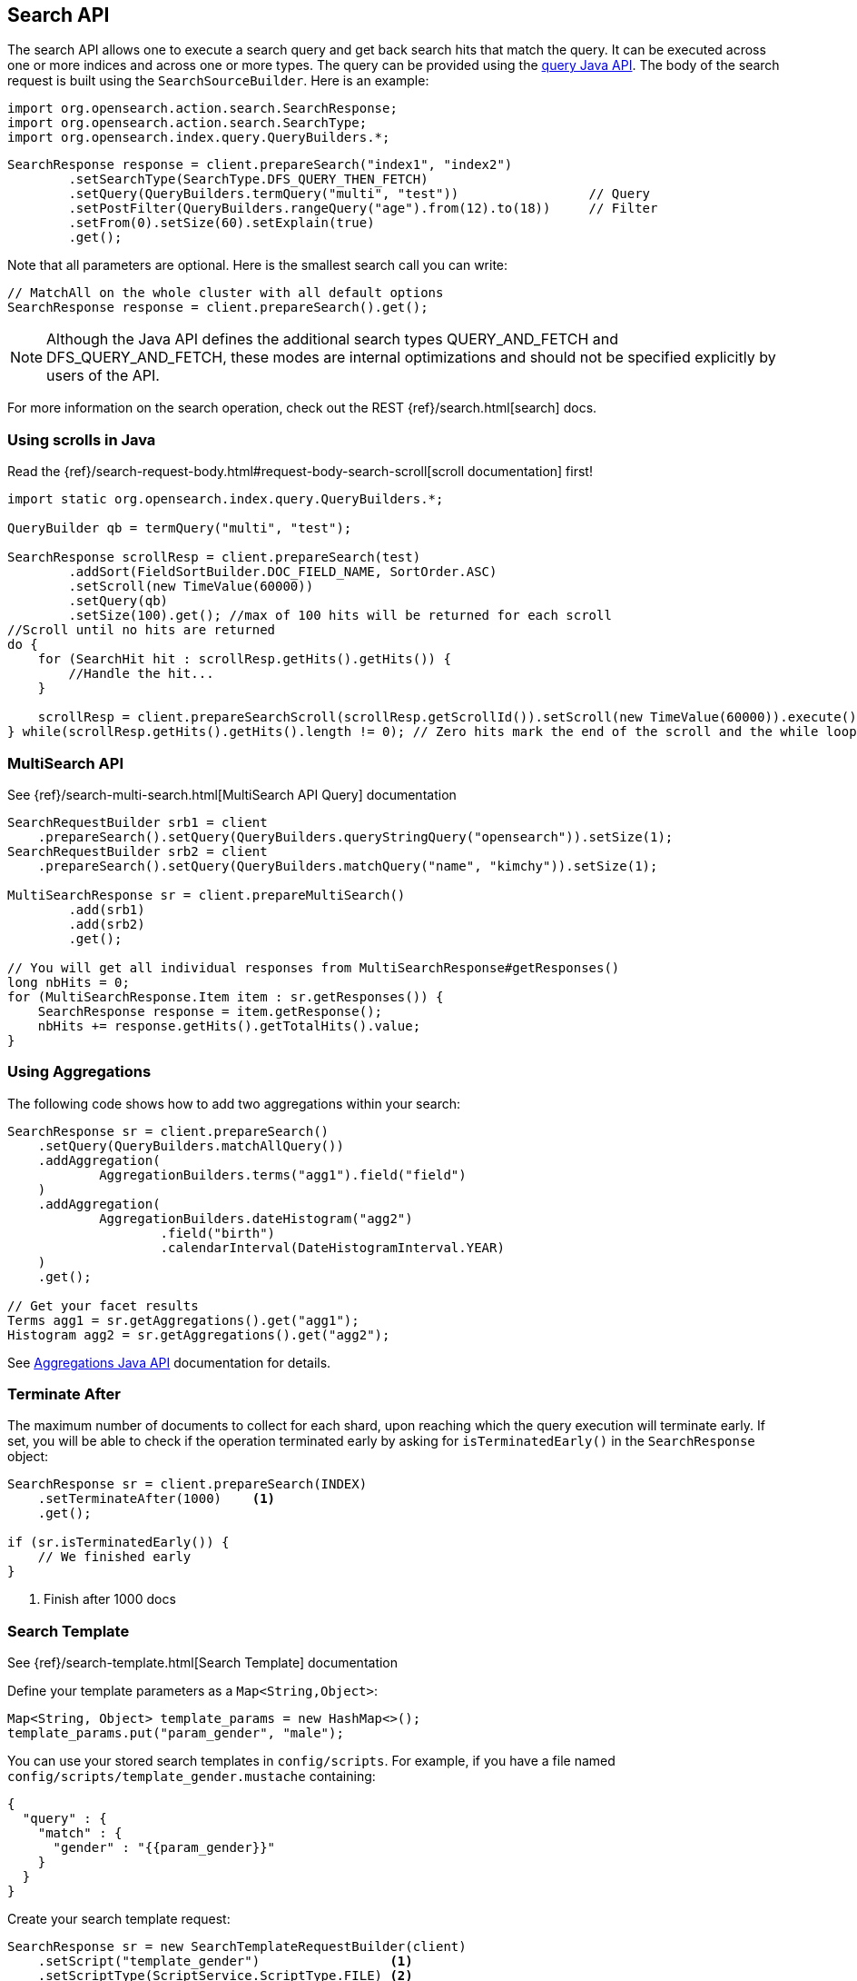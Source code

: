 [[java-search]]
== Search API

The search API allows one to execute a search query and get back search hits
that match the query. It can be executed across one or more indices and
across one or more types. The query can be provided using the <<java-query-dsl,query Java API>>.
The body of the search request is built using the `SearchSourceBuilder`. Here is an example:

[source,java]
--------------------------------------------------
import org.opensearch.action.search.SearchResponse;
import org.opensearch.action.search.SearchType;
import org.opensearch.index.query.QueryBuilders.*;
--------------------------------------------------

[source,java]
--------------------------------------------------
SearchResponse response = client.prepareSearch("index1", "index2")
        .setSearchType(SearchType.DFS_QUERY_THEN_FETCH)
        .setQuery(QueryBuilders.termQuery("multi", "test"))                 // Query
        .setPostFilter(QueryBuilders.rangeQuery("age").from(12).to(18))     // Filter
        .setFrom(0).setSize(60).setExplain(true)
        .get();
--------------------------------------------------

Note that all parameters are optional. Here is the smallest search call
you can write:

[source,java]
--------------------------------------------------
// MatchAll on the whole cluster with all default options
SearchResponse response = client.prepareSearch().get();
--------------------------------------------------

NOTE:   Although the Java API defines the additional search types QUERY_AND_FETCH and
        DFS_QUERY_AND_FETCH, these modes are internal optimizations and should not
        be specified explicitly by users of the API.

For more information on the search operation, check out the REST
{ref}/search.html[search] docs.


[[java-search-scrolling]]
=== Using scrolls in Java

Read the {ref}/search-request-body.html#request-body-search-scroll[scroll documentation]
first!

[source,java]
--------------------------------------------------
import static org.opensearch.index.query.QueryBuilders.*;

QueryBuilder qb = termQuery("multi", "test");

SearchResponse scrollResp = client.prepareSearch(test)
        .addSort(FieldSortBuilder.DOC_FIELD_NAME, SortOrder.ASC)
        .setScroll(new TimeValue(60000))
        .setQuery(qb)
        .setSize(100).get(); //max of 100 hits will be returned for each scroll
//Scroll until no hits are returned
do {
    for (SearchHit hit : scrollResp.getHits().getHits()) {
        //Handle the hit...
    }

    scrollResp = client.prepareSearchScroll(scrollResp.getScrollId()).setScroll(new TimeValue(60000)).execute().actionGet();
} while(scrollResp.getHits().getHits().length != 0); // Zero hits mark the end of the scroll and the while loop.
--------------------------------------------------

[[java-search-msearch]]
=== MultiSearch API

See {ref}/search-multi-search.html[MultiSearch API Query]
documentation

[source,java]
--------------------------------------------------
SearchRequestBuilder srb1 = client
    .prepareSearch().setQuery(QueryBuilders.queryStringQuery("opensearch")).setSize(1);
SearchRequestBuilder srb2 = client
    .prepareSearch().setQuery(QueryBuilders.matchQuery("name", "kimchy")).setSize(1);

MultiSearchResponse sr = client.prepareMultiSearch()
        .add(srb1)
        .add(srb2)
        .get();

// You will get all individual responses from MultiSearchResponse#getResponses()
long nbHits = 0;
for (MultiSearchResponse.Item item : sr.getResponses()) {
    SearchResponse response = item.getResponse();
    nbHits += response.getHits().getTotalHits().value;
}
--------------------------------------------------


[[java-search-aggs]]
=== Using Aggregations

The following code shows how to add two aggregations within your search:

[source,java]
--------------------------------------------------
SearchResponse sr = client.prepareSearch()
    .setQuery(QueryBuilders.matchAllQuery())
    .addAggregation(
            AggregationBuilders.terms("agg1").field("field")
    )
    .addAggregation(
            AggregationBuilders.dateHistogram("agg2")
                    .field("birth")
                    .calendarInterval(DateHistogramInterval.YEAR)
    )
    .get();

// Get your facet results
Terms agg1 = sr.getAggregations().get("agg1");
Histogram agg2 = sr.getAggregations().get("agg2");
--------------------------------------------------

See <<java-aggs,Aggregations Java API>>
documentation for details.


[[java-search-terminate-after]]
=== Terminate After

The maximum number of documents to collect for each shard, upon reaching which the query execution will terminate early.
If set, you will be able to check if the operation terminated early by asking for `isTerminatedEarly()` in the
`SearchResponse` object:

[source,java]
--------------------------------------------------
SearchResponse sr = client.prepareSearch(INDEX)
    .setTerminateAfter(1000)    <1>
    .get();

if (sr.isTerminatedEarly()) {
    // We finished early
}
--------------------------------------------------
<1> Finish after 1000 docs

[[java-search-template]]
=== Search Template

See {ref}/search-template.html[Search Template] documentation

Define your template parameters as a `Map<String,Object>`:

[source,java]
--------------------------------------------------
Map<String, Object> template_params = new HashMap<>();
template_params.put("param_gender", "male");
--------------------------------------------------

You can use your stored search templates in `config/scripts`.
For example, if you have a file named `config/scripts/template_gender.mustache` containing:

[source,js]
--------------------------------------------------
{
  "query" : {
    "match" : {
      "gender" : "{{param_gender}}"
    }
  }
}
--------------------------------------------------
// NOTCONSOLE

Create your search template request:

[source,java]
--------------------------------------------------
SearchResponse sr = new SearchTemplateRequestBuilder(client)
    .setScript("template_gender")                 <1>
    .setScriptType(ScriptService.ScriptType.FILE) <2>
    .setScriptParams(template_params)             <3>
    .setRequest(new SearchRequest())              <4>
    .get()                                        <5>
    .getResponse();                               <6>
--------------------------------------------------
<1> template name
<2> template stored on disk in `gender_template.mustache`
<3> parameters
<4> set the execution context (ie. define the index name here)
<5> execute and get the template response
<6> get from the template response the search response itself

You can also store your template in the cluster state:

[source,java]
--------------------------------------------------
client.admin().cluster().preparePutStoredScript()
    .setScriptLang("mustache")
    .setId("template_gender")
    .setSource(new BytesArray(
        "{\n" +
        "    \"query\" : {\n" +
        "        \"match\" : {\n" +
        "            \"gender\" : \"{{param_gender}}\"\n" +
        "        }\n" +
        "    }\n" +
        "}")).get();
--------------------------------------------------

To execute a stored templates, use `ScriptService.ScriptType.STORED`:

[source,java]
--------------------------------------------------
SearchResponse sr = new SearchTemplateRequestBuilder(client)
        .setScript("template_gender")         <1>
        .setScriptType(ScriptType.STORED)     <2>
        .setScriptParams(template_params)     <3>
        .setRequest(new SearchRequest())      <4>
        .get()                                <5>
        .getResponse();                       <6>
--------------------------------------------------
<1> template name
<2> template stored in the cluster state
<3> parameters
<4> set the execution context (ie. define the index name here)
<5> execute and get the template response
<6> get from the template response the search response itself

You can also execute inline templates:

[source,java]
--------------------------------------------------
sr = new SearchTemplateRequestBuilder(client)
        .setScript("{\n" +                   <1>
                "        \"query\" : {\n" +
                "            \"match\" : {\n" +
                "                \"gender\" : \"{{param_gender}}\"\n" +
                "            }\n" +
                "        }\n" +
                "}")
        .setScriptType(ScriptType.INLINE)    <2>
        .setScriptParams(template_params)    <3>
        .setRequest(new SearchRequest())     <4>
        .get()                               <5>
        .getResponse();                      <6>
--------------------------------------------------
<1> template's body
<2> template is passed inline
<3> parameters
<4> set the execution context (ie. define the index name here)
<5> execute and get the template response
<6> get from the template response the search response itself
